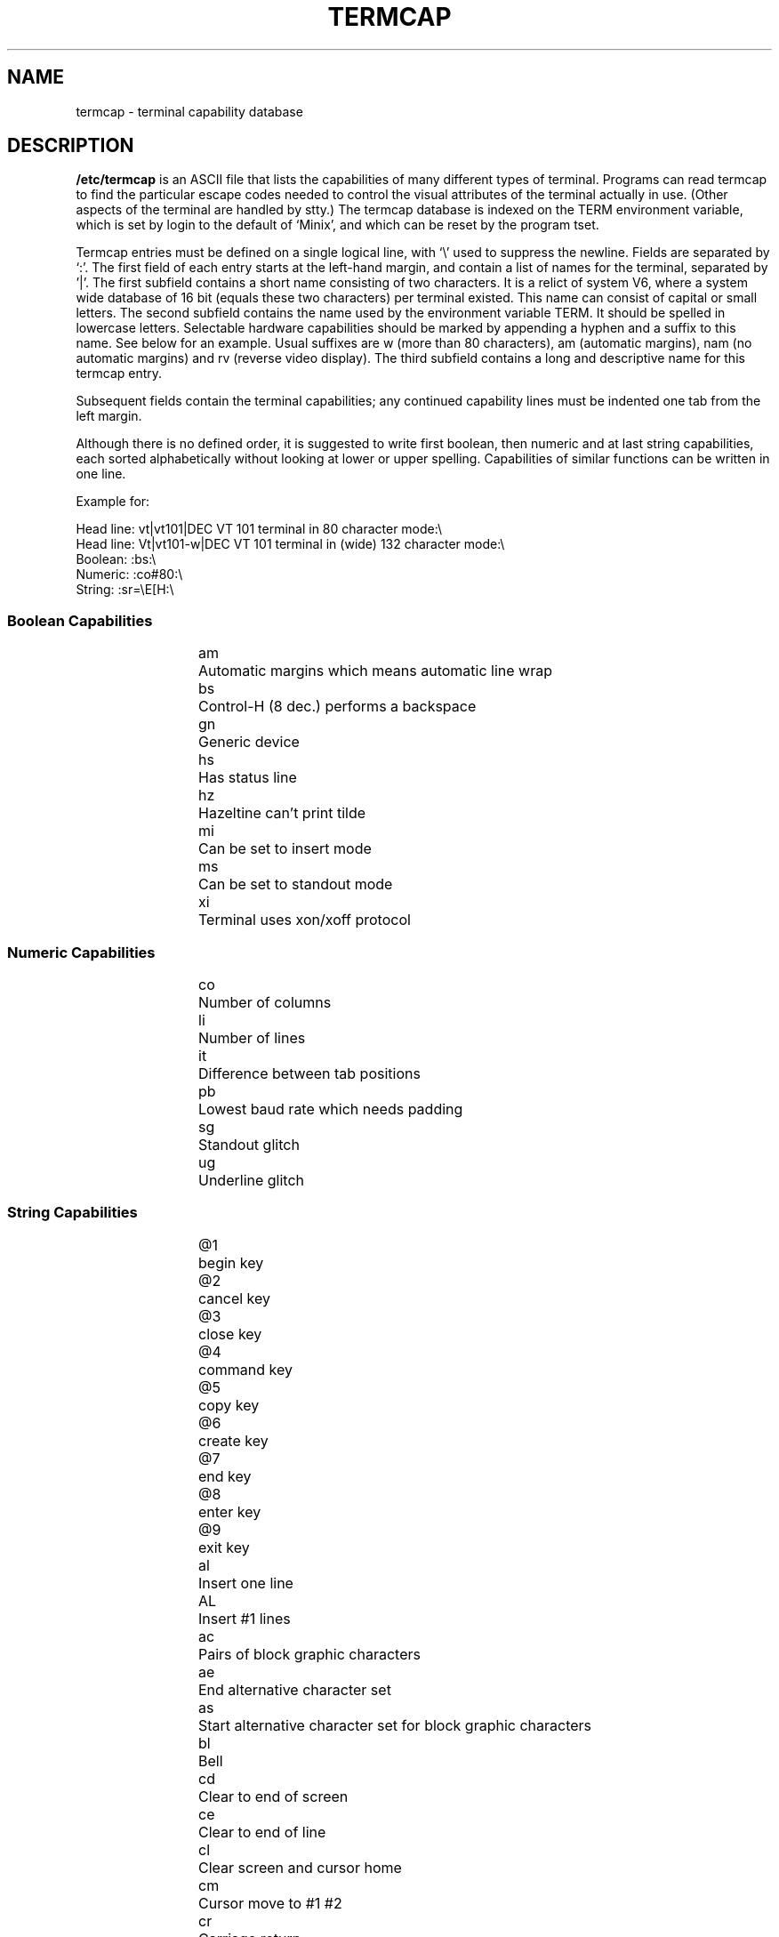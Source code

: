 .\" Copyright (c) 1993 Michael Haardt (u31b3hs@pool.informatik.rwth-aachen.de), Fri Apr  2 11:32:09 MET DST 1993
.\" This file may be distributed under the GNU General Public License.
.\" Modified formatting Sat Jul 24 17:13:38 1993, Rik Faith (faith@cs.unc.edu)
.TH TERMCAP 5 "" "Linux" "Linux Programmer's Manual"
.SH NAME
termcap \- terminal capability database
.SH DESCRIPTION
.B /etc/termcap
is an ASCII file that lists the capabilities of many different types of
terminal.  Programs can read termcap to find the particular escape codes
needed to control the visual attributes of the terminal actually in use.
(Other aspects of the terminal are handled by stty.)  The termcap
database is indexed on the TERM environment variable, which is set by
login to the default of `Minix', and which can be reset by the program
tset.
.LP
Termcap entries must be defined on a single logical line, with `\\' used
to suppress the newline.  Fields are separated by `:'.  The first field
of each entry starts at the left-hand margin, and contain a list of
names for the terminal, separated by '|'.  The first subfield contains a
short name consisting of two characters.  It is a relict of system V6,
where a system wide database of 16 bit (equals these two characters) per
terminal existed.  This name can consist of capital or small letters.
The second subfield contains the name used by the environment variable
TERM.  It should be spelled in lowercase letters.  Selectable hardware
capabilities should be marked by appending a hyphen and a suffix to this
name.  See below for an example.  Usual suffixes are w (more than 80
characters), am (automatic margins), nam (no automatic margins) and rv
(reverse video display).  The third subfield contains a long and
descriptive name for this termcap entry.
.LP
Subsequent fields contain the terminal capabilities; any continued
capability lines must be indented one tab from the left margin.
.LP
Although there is no defined order, it is suggested to write first
boolean, then numeric and at last string capabilities, each sorted
alphabetically without looking at lower or upper spelling.  Capabilities
of similar functions can be written in one line.
.LP
.nf
Example for:
.sp
Head line: vt|vt101|DEC VT 101 terminal in 80 character mode:\\
Head line: Vt|vt101-w|DEC VT 101 terminal in (wide) 132 character mode:\\
Boolean: :bs:\\
Numeric: :co#80:\\
String: :sr=\\E[H:\\
.SS "Boolean Capabilities"
.RS
.nf
am	Automatic margins which means automatic line wrap
bs	Control-H (8 dec.) performs a backspace
gn	Generic device
hs	Has status line
hz	Hazeltine can't print tilde
mi	Can be set to insert mode
ms	Can be set to standout mode
xi	Terminal uses xon/xoff protocol
.fi
.RE
.SS "Numeric Capabilities"
.RS
.nf
co	Number of columns
li	Number of lines
it	Difference between tab positions
pb	Lowest baud rate which needs padding
sg	Standout glitch
ug	Underline glitch
.fi
.RE
.SS "String Capabilities"
.RS
.nf
@1	begin key
@2	cancel key
@3	close key
@4	command key
@5	copy key
@6	create key
@7	end key
@8	enter key
@9	exit key
al	Insert one line
AL	Insert #1 lines
ac	Pairs of block graphic characters
ae	End alternative character set
as	Start alternative character set for block graphic characters
bl	Bell
cd	Clear to end of screen
ce	Clear to end of line
cl	Clear screen and cursor home
cm	Cursor move to #1 #2
cr	Carriage return
cs	Scroll region from line #1 to #2
ct	Clear tabs
dc	Delete one character
DC	Delete #1 characters
dl	Delete one line
DL	Delete #1 lines
do	Cursor down one line
DO	Cursor down #1 lines
ds	Disable status line
ei	End insert mode
ho	Cursor home
K1	upper left key on keypad
K2	center key on keypad
K3	upper right key on keypad
K4	bottom left key on keypad
K5	bottom right key on keypad
k0	Function key 0
k1	Function key 1
k2	Function key 2
k3	Function key 3
k4	Function key 4
k5	Function key 5
k6	Function key 6
k7	Function key 7
k8	Function key 8
k9	Function key 9
k;	Function key 10
kb	Backspace key
kB	Back tab stop
kd	Cursor down key
kD	Key for delete character under cursor
ke\enumeric keypad
kE	Key for clear to end of line
kh	Cursor home key
kl	Cursor left key
kL	Key for delete line
kN	Key for next page
kP	Key for previous page
kr	Cursor right key
ks	application keypad
ku	Cursor up key
ic	Insert one character
IC	Insert #1 characters
im	Switch to insert mode
le	Cursor left one character
LE	Cursor left #1 characters
mb	Start blinking
md	Start bold mode
me	End all mode like so, us, mb, md and mr
mh	Start half bright mode
mk	Dark mode (Characters invisible)
mr	Start reverse mode
nd	Cursor right one character
pc	Padding character
RA	disable automatic margins
rc	Restore saved cursor position
RI	Cursor right #1 characters
SA	enable automatic margins
sc	Save cursor position
se	End standout mode
sf	Normal scroll
so	Start standout mode
sr	Reverse scroll
SR	scroll back #1 lines
ta	tab to next 8 character hardware tab
ue	End underlining
up	Cursor up one line
UP	Cursor up #1 lines
us	Start underlining
vb	Visible bell
ve	Normal cursor visible
vi	Cursor invisible
vs	Standout cursor
wi	Set window from line #1 to #2 and column #3 to #4
.fi
.RE
.LP
There are several ways of defining the control codes for string capabilities:
.LP
Normal Characters except '^','\\' and '%' represent themselves.
.LP
A '^x' means Control-x.  Control-A equals 1 decimal.
.LP
\\x means a special code.  x can be one of the following characters:
.RS
E Escape (27)
.br
n Line feed (10)
.br
r Carriage return (13)
.br
t Tabulation (9)
.br
b Backspace (8)
.br
f Form feed (12)
.br
0 Null character.  A \\xxx specifies the octal character xxx.
.RE
.IP i
Increments parameters by one.
.IP r
Single parameter capability
.IP +
Add value of next character to this parameter and do binary output
.IP 2
Do ASCII output of this parameter with a field with of 2
.IP d
Do ASCII output of this parameter with a field with of 3
.IP %
Print a '%'
.LP
If you use binary output, then you should avoid the null character
because it terminates the string.  You should reset tabulator expansion
if a tabulator can be the binary output of a parameter.
.IP Warning:
The above meta-characters for parameters may be wrong, they document Minix
termcap which may not be compatible with Linux termcap.
.LP
The block graphic characters can be specified by three string capabilities:
.IP as
start the alternative charset
.IP ae
end it
.IP ac
pairs of characters.  The first character is the name of the block graphic
symbol and the second characters is its definition.
.LP
The following names are available:
.sp
.nf
+	right arrow (>)
,	left arrow (<)
\&.	down arrow (v)
0	full square (#)
I	latern (#)
-	upper arrow (^)
\&'	rhombus (+)
a	chess board (:)
f	degree (')
g	plus-minus (#)
h	square (#)
j	right bottom corner (+)
k	right upper corner (+)
l	left upper corner (+)
m	left bottom corner (+)
n	cross (+)
o	upper horizontal line (-)
q	middle horizontal line (-)
s	bottom horizontal line (_)
t	left tee (+)
u	right tee (+)
v	bottom tee (+)
w	normal tee (+)
x	vertical line (|)
~	paragraph (???)
.fi
.sp
The values in parentheses are suggested defaults which are used by curses,
if the capabilities are missing.
.SH "SEE ALSO"
.BR termcap (3)
